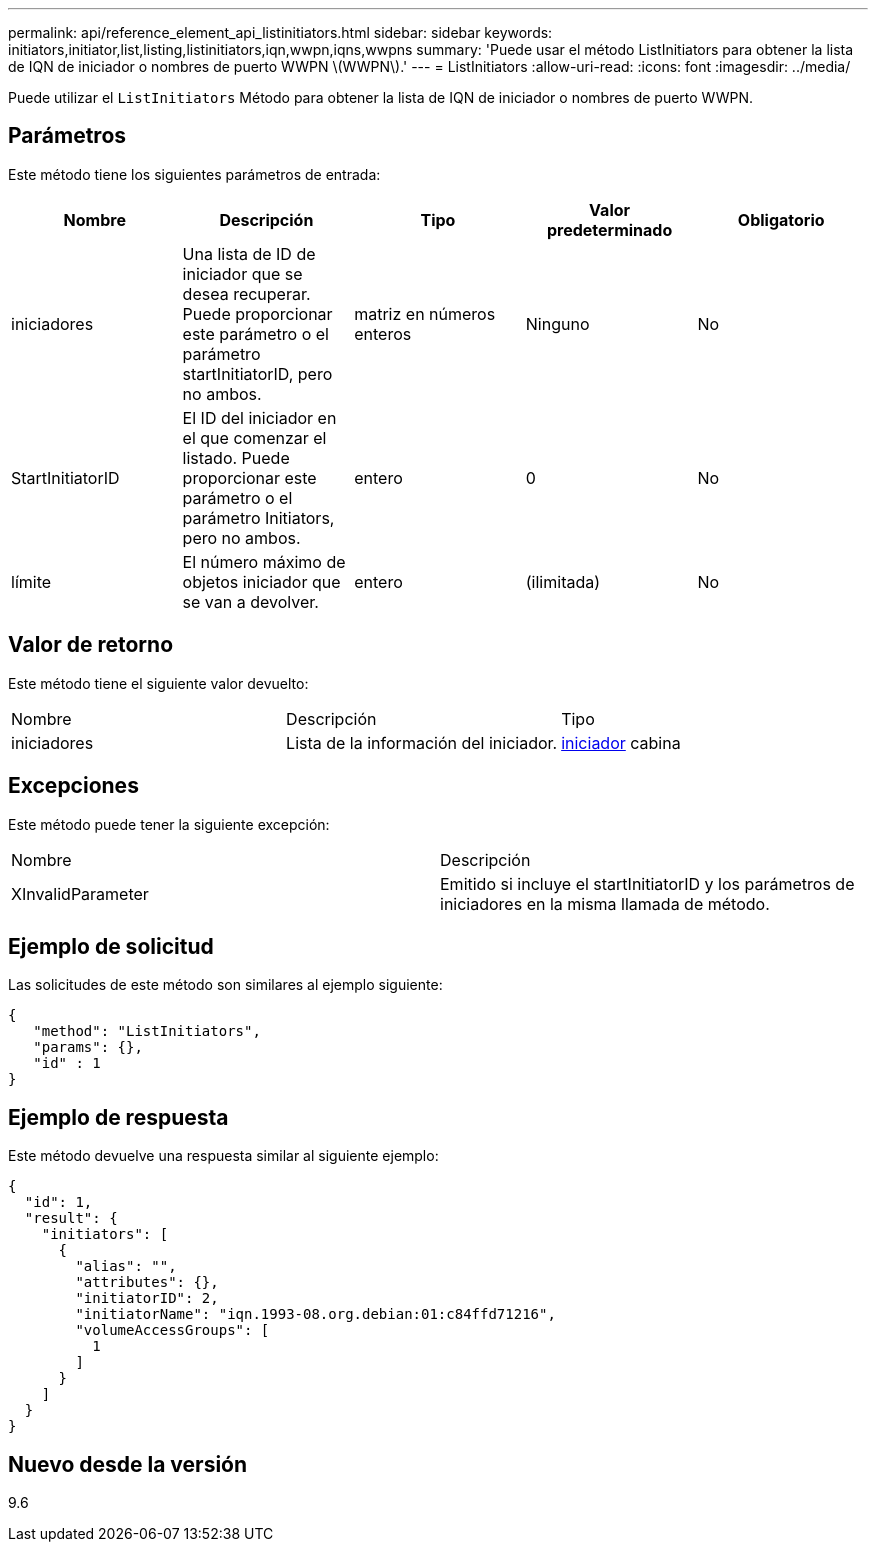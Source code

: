 ---
permalink: api/reference_element_api_listinitiators.html 
sidebar: sidebar 
keywords: initiators,initiator,list,listing,listinitiators,iqn,wwpn,iqns,wwpns 
summary: 'Puede usar el método ListInitiators para obtener la lista de IQN de iniciador o nombres de puerto WWPN \(WWPN\).' 
---
= ListInitiators
:allow-uri-read: 
:icons: font
:imagesdir: ../media/


[role="lead"]
Puede utilizar el `ListInitiators` Método para obtener la lista de IQN de iniciador o nombres de puerto WWPN.



== Parámetros

Este método tiene los siguientes parámetros de entrada:

|===
| Nombre | Descripción | Tipo | Valor predeterminado | Obligatorio 


 a| 
iniciadores
 a| 
Una lista de ID de iniciador que se desea recuperar. Puede proporcionar este parámetro o el parámetro startInitiatorID, pero no ambos.
 a| 
matriz en números enteros
 a| 
Ninguno
 a| 
No



 a| 
StartInitiatorID
 a| 
El ID del iniciador en el que comenzar el listado. Puede proporcionar este parámetro o el parámetro Initiators, pero no ambos.
 a| 
entero
 a| 
0
 a| 
No



 a| 
límite
 a| 
El número máximo de objetos iniciador que se van a devolver.
 a| 
entero
 a| 
(ilimitada)
 a| 
No

|===


== Valor de retorno

Este método tiene el siguiente valor devuelto:

|===


| Nombre | Descripción | Tipo 


 a| 
iniciadores
 a| 
Lista de la información del iniciador.
 a| 
xref:reference_element_api_initiator.adoc[iniciador] cabina

|===


== Excepciones

Este método puede tener la siguiente excepción:

|===


| Nombre | Descripción 


 a| 
XInvalidParameter
 a| 
Emitido si incluye el startInitiatorID y los parámetros de iniciadores en la misma llamada de método.

|===


== Ejemplo de solicitud

Las solicitudes de este método son similares al ejemplo siguiente:

[listing]
----
{
   "method": "ListInitiators",
   "params": {},
   "id" : 1
}
----


== Ejemplo de respuesta

Este método devuelve una respuesta similar al siguiente ejemplo:

[listing]
----
{
  "id": 1,
  "result": {
    "initiators": [
      {
        "alias": "",
        "attributes": {},
        "initiatorID": 2,
        "initiatorName": "iqn.1993-08.org.debian:01:c84ffd71216",
        "volumeAccessGroups": [
          1
        ]
      }
    ]
  }
}
----


== Nuevo desde la versión

9.6
